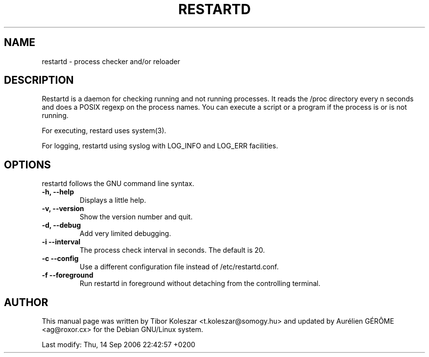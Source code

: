 .TH RESTARTD 8 "14 Sep 2006" "" ""
.SH NAME
restartd \- process checker and/or reloader
.SH DESCRIPTION

Restartd is a daemon for checking running and not running processes. It
reads the /proc directory every n seconds and does a POSIX regexp
on the process names. You can execute a script or a program if the
process is or is not running.

For executing, restard uses system(3).

For logging, restartd using syslog with LOG_INFO and
LOG_ERR facilities.

.SH OPTIONS
restartd follows the GNU command line syntax.
.TP
.B -h, --help
Displays a little help.
.TP
.B -v, --version
Show the version number and quit.
.TP
.B -d, --debug
Add very limited debugging.
.TP
.B -i --interval
The process check interval in seconds. The default is 20.
.TP
.B -c --config
Use a different configuration file instead of /etc/restartd.conf.
.TP
.B -f --foreground
Run restartd in foreground without detaching from the controlling
terminal.
.SH AUTHOR
This manual page was written by Tibor Koleszar <t.koleszar@somogy.hu>
and updated by Aur\['e]lien G\['E]R\[^O]ME <ag@roxor.cx> for the Debian
GNU/Linux system.

Last modify: Thu, 14 Sep 2006 22:42:57 +0200

